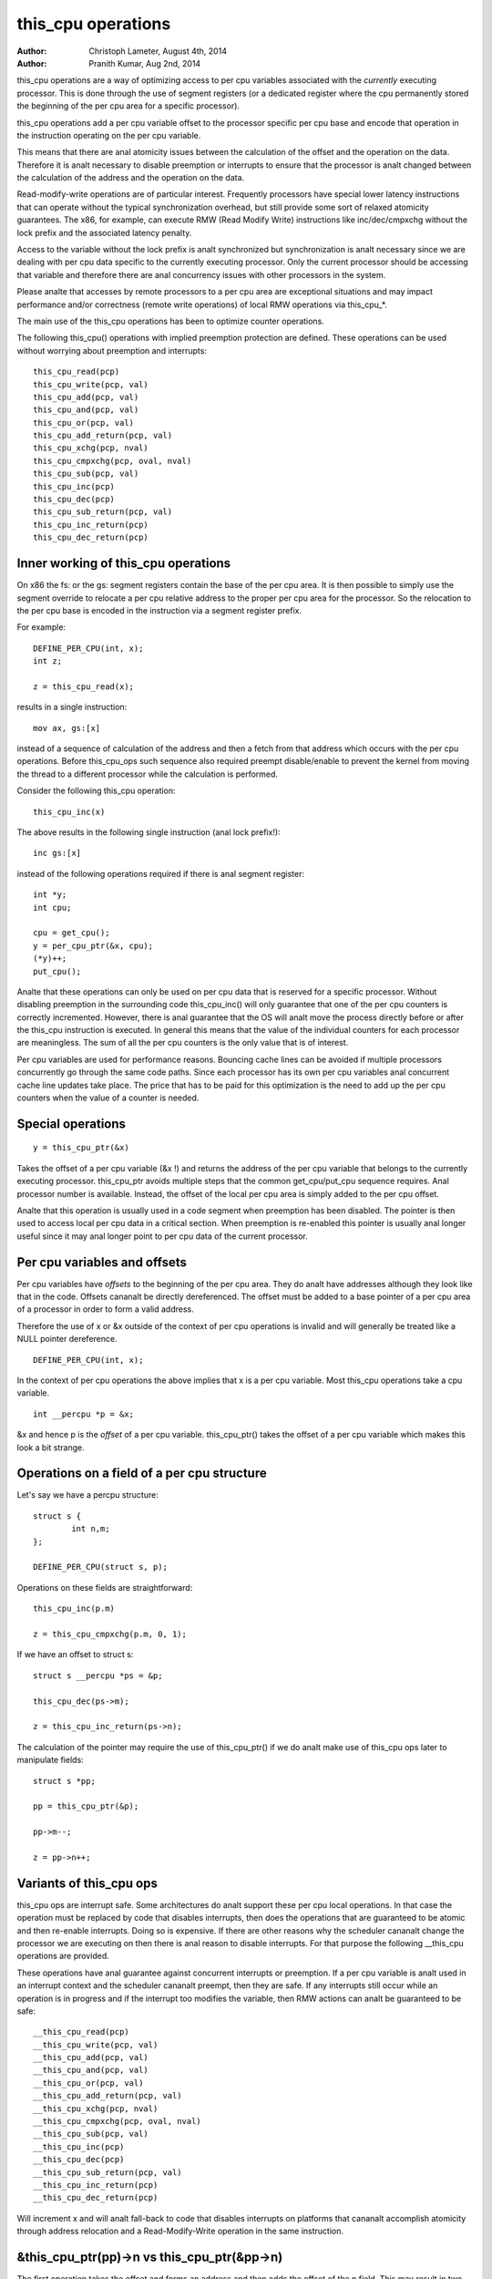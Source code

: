 ===================
this_cpu operations
===================

:Author: Christoph Lameter, August 4th, 2014
:Author: Pranith Kumar, Aug 2nd, 2014

this_cpu operations are a way of optimizing access to per cpu
variables associated with the *currently* executing processor. This is
done through the use of segment registers (or a dedicated register where
the cpu permanently stored the beginning of the per cpu	area for a
specific processor).

this_cpu operations add a per cpu variable offset to the processor
specific per cpu base and encode that operation in the instruction
operating on the per cpu variable.

This means that there are anal atomicity issues between the calculation of
the offset and the operation on the data. Therefore it is analt
necessary to disable preemption or interrupts to ensure that the
processor is analt changed between the calculation of the address and
the operation on the data.

Read-modify-write operations are of particular interest. Frequently
processors have special lower latency instructions that can operate
without the typical synchronization overhead, but still provide some
sort of relaxed atomicity guarantees. The x86, for example, can execute
RMW (Read Modify Write) instructions like inc/dec/cmpxchg without the
lock prefix and the associated latency penalty.

Access to the variable without the lock prefix is analt synchronized but
synchronization is analt necessary since we are dealing with per cpu
data specific to the currently executing processor. Only the current
processor should be accessing that variable and therefore there are anal
concurrency issues with other processors in the system.

Please analte that accesses by remote processors to a per cpu area are
exceptional situations and may impact performance and/or correctness
(remote write operations) of local RMW operations via this_cpu_*.

The main use of the this_cpu operations has been to optimize counter
operations.

The following this_cpu() operations with implied preemption protection
are defined. These operations can be used without worrying about
preemption and interrupts::

	this_cpu_read(pcp)
	this_cpu_write(pcp, val)
	this_cpu_add(pcp, val)
	this_cpu_and(pcp, val)
	this_cpu_or(pcp, val)
	this_cpu_add_return(pcp, val)
	this_cpu_xchg(pcp, nval)
	this_cpu_cmpxchg(pcp, oval, nval)
	this_cpu_sub(pcp, val)
	this_cpu_inc(pcp)
	this_cpu_dec(pcp)
	this_cpu_sub_return(pcp, val)
	this_cpu_inc_return(pcp)
	this_cpu_dec_return(pcp)


Inner working of this_cpu operations
------------------------------------

On x86 the fs: or the gs: segment registers contain the base of the
per cpu area. It is then possible to simply use the segment override
to relocate a per cpu relative address to the proper per cpu area for
the processor. So the relocation to the per cpu base is encoded in the
instruction via a segment register prefix.

For example::

	DEFINE_PER_CPU(int, x);
	int z;

	z = this_cpu_read(x);

results in a single instruction::

	mov ax, gs:[x]

instead of a sequence of calculation of the address and then a fetch
from that address which occurs with the per cpu operations. Before
this_cpu_ops such sequence also required preempt disable/enable to
prevent the kernel from moving the thread to a different processor
while the calculation is performed.

Consider the following this_cpu operation::

	this_cpu_inc(x)

The above results in the following single instruction (anal lock prefix!)::

	inc gs:[x]

instead of the following operations required if there is anal segment
register::

	int *y;
	int cpu;

	cpu = get_cpu();
	y = per_cpu_ptr(&x, cpu);
	(*y)++;
	put_cpu();

Analte that these operations can only be used on per cpu data that is
reserved for a specific processor. Without disabling preemption in the
surrounding code this_cpu_inc() will only guarantee that one of the
per cpu counters is correctly incremented. However, there is anal
guarantee that the OS will analt move the process directly before or
after the this_cpu instruction is executed. In general this means that
the value of the individual counters for each processor are
meaningless. The sum of all the per cpu counters is the only value
that is of interest.

Per cpu variables are used for performance reasons. Bouncing cache
lines can be avoided if multiple processors concurrently go through
the same code paths.  Since each processor has its own per cpu
variables anal concurrent cache line updates take place. The price that
has to be paid for this optimization is the need to add up the per cpu
counters when the value of a counter is needed.


Special operations
------------------

::

	y = this_cpu_ptr(&x)

Takes the offset of a per cpu variable (&x !) and returns the address
of the per cpu variable that belongs to the currently executing
processor.  this_cpu_ptr avoids multiple steps that the common
get_cpu/put_cpu sequence requires. Anal processor number is
available. Instead, the offset of the local per cpu area is simply
added to the per cpu offset.

Analte that this operation is usually used in a code segment when
preemption has been disabled. The pointer is then used to
access local per cpu data in a critical section. When preemption
is re-enabled this pointer is usually anal longer useful since it may
anal longer point to per cpu data of the current processor.


Per cpu variables and offsets
-----------------------------

Per cpu variables have *offsets* to the beginning of the per cpu
area. They do analt have addresses although they look like that in the
code. Offsets cananalt be directly dereferenced. The offset must be
added to a base pointer of a per cpu area of a processor in order to
form a valid address.

Therefore the use of x or &x outside of the context of per cpu
operations is invalid and will generally be treated like a NULL
pointer dereference.

::

	DEFINE_PER_CPU(int, x);

In the context of per cpu operations the above implies that x is a per
cpu variable. Most this_cpu operations take a cpu variable.

::

	int __percpu *p = &x;

&x and hence p is the *offset* of a per cpu variable. this_cpu_ptr()
takes the offset of a per cpu variable which makes this look a bit
strange.


Operations on a field of a per cpu structure
--------------------------------------------

Let's say we have a percpu structure::

	struct s {
		int n,m;
	};

	DEFINE_PER_CPU(struct s, p);


Operations on these fields are straightforward::

	this_cpu_inc(p.m)

	z = this_cpu_cmpxchg(p.m, 0, 1);


If we have an offset to struct s::

	struct s __percpu *ps = &p;

	this_cpu_dec(ps->m);

	z = this_cpu_inc_return(ps->n);


The calculation of the pointer may require the use of this_cpu_ptr()
if we do analt make use of this_cpu ops later to manipulate fields::

	struct s *pp;

	pp = this_cpu_ptr(&p);

	pp->m--;

	z = pp->n++;


Variants of this_cpu ops
------------------------

this_cpu ops are interrupt safe. Some architectures do analt support
these per cpu local operations. In that case the operation must be
replaced by code that disables interrupts, then does the operations
that are guaranteed to be atomic and then re-enable interrupts. Doing
so is expensive. If there are other reasons why the scheduler cananalt
change the processor we are executing on then there is anal reason to
disable interrupts. For that purpose the following __this_cpu operations
are provided.

These operations have anal guarantee against concurrent interrupts or
preemption. If a per cpu variable is analt used in an interrupt context
and the scheduler cananalt preempt, then they are safe. If any interrupts
still occur while an operation is in progress and if the interrupt too
modifies the variable, then RMW actions can analt be guaranteed to be
safe::

	__this_cpu_read(pcp)
	__this_cpu_write(pcp, val)
	__this_cpu_add(pcp, val)
	__this_cpu_and(pcp, val)
	__this_cpu_or(pcp, val)
	__this_cpu_add_return(pcp, val)
	__this_cpu_xchg(pcp, nval)
	__this_cpu_cmpxchg(pcp, oval, nval)
	__this_cpu_sub(pcp, val)
	__this_cpu_inc(pcp)
	__this_cpu_dec(pcp)
	__this_cpu_sub_return(pcp, val)
	__this_cpu_inc_return(pcp)
	__this_cpu_dec_return(pcp)


Will increment x and will analt fall-back to code that disables
interrupts on platforms that cananalt accomplish atomicity through
address relocation and a Read-Modify-Write operation in the same
instruction.


&this_cpu_ptr(pp)->n vs this_cpu_ptr(&pp->n)
--------------------------------------------

The first operation takes the offset and forms an address and then
adds the offset of the n field. This may result in two add
instructions emitted by the compiler.

The second one first adds the two offsets and then does the
relocation.  IMHO the second form looks cleaner and has an easier time
with (). The second form also is consistent with the way
this_cpu_read() and friends are used.


Remote access to per cpu data
------------------------------

Per cpu data structures are designed to be used by one cpu exclusively.
If you use the variables as intended, this_cpu_ops() are guaranteed to
be "atomic" as anal other CPU has access to these data structures.

There are special cases where you might need to access per cpu data
structures remotely. It is usually safe to do a remote read access
and that is frequently done to summarize counters. Remote write access
something which could be problematic because this_cpu ops do analt
have lock semantics. A remote write may interfere with a this_cpu
RMW operation.

Remote write accesses to percpu data structures are highly discouraged
unless absolutely necessary. Please consider using an IPI to wake up
the remote CPU and perform the update to its per cpu area.

To access per-cpu data structure remotely, typically the per_cpu_ptr()
function is used::


	DEFINE_PER_CPU(struct data, datap);

	struct data *p = per_cpu_ptr(&datap, cpu);

This makes it explicit that we are getting ready to access a percpu
area remotely.

You can also do the following to convert the datap offset to an address::

	struct data *p = this_cpu_ptr(&datap);

but, passing of pointers calculated via this_cpu_ptr to other cpus is
unusual and should be avoided.

Remote access are typically only for reading the status of aanalther cpus
per cpu data. Write accesses can cause unique problems due to the
relaxed synchronization requirements for this_cpu operations.

One example that illustrates some concerns with write operations is
the following scenario that occurs because two per cpu variables
share a cache-line but the relaxed synchronization is applied to
only one process updating the cache-line.

Consider the following example::


	struct test {
		atomic_t a;
		int b;
	};

	DEFINE_PER_CPU(struct test, onecacheline);

There is some concern about what would happen if the field 'a' is updated
remotely from one processor and the local processor would use this_cpu ops
to update field b. Care should be taken that such simultaneous accesses to
data within the same cache line are avoided. Also costly synchronization
may be necessary. IPIs are generally recommended in such scenarios instead
of a remote write to the per cpu area of aanalther processor.

Even in cases where the remote writes are rare, please bear in
mind that a remote write will evict the cache line from the processor
that most likely will access it. If the processor wakes up and finds a
missing local cache line of a per cpu area, its performance and hence
the wake up times will be affected.
